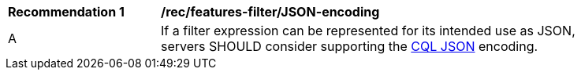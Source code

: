 [[rec_features-filter_JSON-encoding]]
[width="90%",cols="2,6a"]
|===
^|*Recommendation {counter:rec-id}* |*/rec/features-filter/JSON-encoding*
^|A |If a filter expression can be represented for its intended use as JSON, servers SHOULD consider supporting the <<cql-json,CQL JSON>> encoding.
|===
